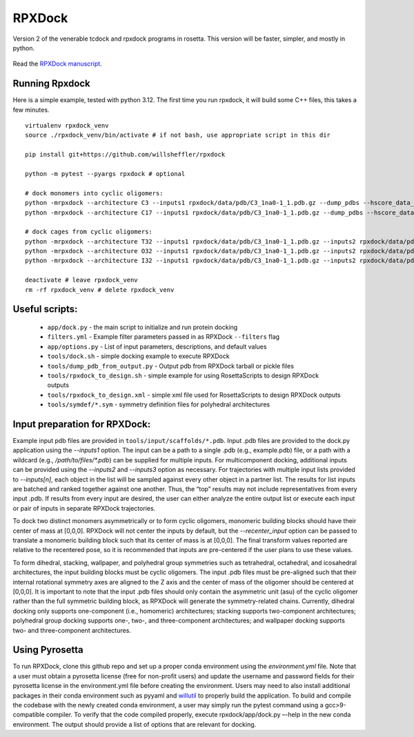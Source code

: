 *******
RPXDock
*******

Version 2 of the venerable tcdock and rpxdock programs in rosetta. This version will be faster, simpler, and mostly in python.

.. figure:: doc/img/general_software_structure.jpg
    :width: 900px
    :align: center
    :height: 400px
    :alt: alternate text
    :figclass: align-center

Read the `RPXDock manuscript <https://journals.plos.org/ploscompbiol/article?id=10.1371/journal.pcbi.1010680>`_.

Running Rpxdock
###############
Here is a simple example, tested with python 3.12. The first time you run rpxdock, it will build some C++ files, this takes a few minutes. ::

   virtualenv rpxdock_venv
   source ./rpxdock_venv/bin/activate # if not bash, use appropriate script in this dir

   pip install git+https://github.com/willsheffler/rpxdock

   python -m pytest --pyargs rpxdock # optional

   # dock monomers into cyclic oligomers:
   python -mrpxdock --architecture C3 --inputs1 rpxdock/data/pdb/C3_1na0-1_1.pdb.gz --dump_pdbs --hscore_data_dir /data/sheffler/data/rpx/hscore/willsheffler/
   python -mrpxdock --architecture C17 --inputs1 rpxdock/data/pdb/C3_1na0-1_1.pdb.gz --dump_pdbs --hscore_data_dir /data/sheffler/data/rpx/hscore/willsheffler/

   # dock cages from cyclic oligomers:
   python -mrpxdock --architecture T32 --inputs1 rpxdock/data/pdb/C3_1na0-1_1.pdb.gz --inputs2 rpxdock/data/pdb/C2_REFS10_1.pdb.gz --dump_pdbs --hscore_data_dir /data/sheffler/data/rpx/hscore/willsheffler/
   python -mrpxdock --architecture O32 --inputs1 rpxdock/data/pdb/C3_1na0-1_1.pdb.gz --inputs2 rpxdock/data/pdb/C2_REFS10_1.pdb.gz --dump_pdbs --hscore_data_dir /data/sheffler/data/rpx/hscore/willsheffler/
   python -mrpxdock --architecture I32 --inputs1 rpxdock/data/pdb/C3_1na0-1_1.pdb.gz --inputs2 rpxdock/data/pdb/C2_REFS10_1.pdb.gz --dump_pdbs --hscore_data_dir /data/sheffler/data/rpx/hscore/willsheffler/

   deactivate # leave rpxdock_venv
   rm -rf rpxdock_venv # delete rpxdock_venv


Useful scripts:
###############
 * ``app/dock.py`` - the main script to initialize and run protein docking
 * ``filters.yml`` - Example filter parameters passed in as RPXDock ``--filters`` flag
 * ``app/options.py`` - List of input parameters, descriptions, and default values
 * ``tools/dock.sh`` - simple docking example to execute RPXDock
 * ``tools/dump_pdb_from_output.py`` - Output pdb from RPXDock tarball or pickle files
 * ``tools/rpxdock_to_design.sh`` - simple example for using RosettaScripts to design RPXDock outputs
 * ``tools/rpxdock_to_design.xml`` - simple xml file used for RosettaScripts to design RPXDock outputs
 * ``tools/symdef/*.sym`` - symmetry definition files for polyhedral architectures

Input preparation for RPXDock:
##############################

Example input pdb files are provided in ``tools/input/scaffolds/*.pdb``. Input .pdb files are provided to the dock.py application using the `--inputs1` option. The input can be a path to a single .pdb (e.g., example.pdb) file, or a path with a wildcard (e.g., `/path/to/files/*.pdb`) can be supplied for multiple inputs. For multicomponent docking, additional inputs can be provided using the `--inputs2` and `--inputs3` option as necessary. For trajectories with multiple input lists provided to `--inputs[n]`, each object in the list will be sampled against every other object in a partner list. The results for list inputs are batched and ranked together against one another. Thus, the “top” results may not include representatives from every input .pdb. If results from every input are desired, the user can either analyze the entire output list or execute each input or pair of inputs in separate RPXDock trajectories.

To dock two distinct monomers asymmetrically or to form cyclic oligomers, monomeric building blocks should have their center of mass at [0,0,0]. RPXDock will not center the inputs by default, but the `--recenter_input` option can be passed to translate a monomeric building block such that its center of mass is at [0,0,0]. The final transform values reported are relative to the recentered pose, so it is recommended that inputs are pre-centered if the user plans to use these values.

To form dihedral, stacking, wallpaper, and polyhedral group symmetries such as tetrahedral, octahedral, and icosahedral architectures, the input building blocks must be cyclic oligomers. The input .pdb files must be pre-aligned such that their internal rotational symmetry axes are aligned to the Z axis and the center of mass of the oligomer should be centered at [0,0,0]. It is important to note that the input .pdb files should only contain the asymmetric unit (asu) of the cyclic oligomer rather than the full symmetric building block, as RPXDock will generate the symmetry-related chains. Currently, dihedral docking only supports one-component (i.e., homomeric) architectures; stacking supports two-component architectures; polyhedral group docking supports one-, two-, and three-component architectures; and wallpaper docking supports two- and three-component architectures.

Using Pyrosetta
###############

To run RPXDock, clone this github repo and set up a proper conda environment using the `environment.yml` file. Note that a user must obtain a pyrosetta license (free for non-profit users) and update the username and password fields for their pyrosetta license in the environment.yml file before creating the environment. Users may need to also install additional packages in their conda environment such as pyyaml and `willutil <https://github.com/willsheffler/willutil>`_ to properly build the application. To build and compile the codebase with the newly created conda environment, a user may simply run the pytest command using a gcc>9-compatible compiler. To verify that the code compiled properly, execute rpxdock/app/dock.py –-help in the new conda environment. The output should provide a list of options that are relevant for docking.

